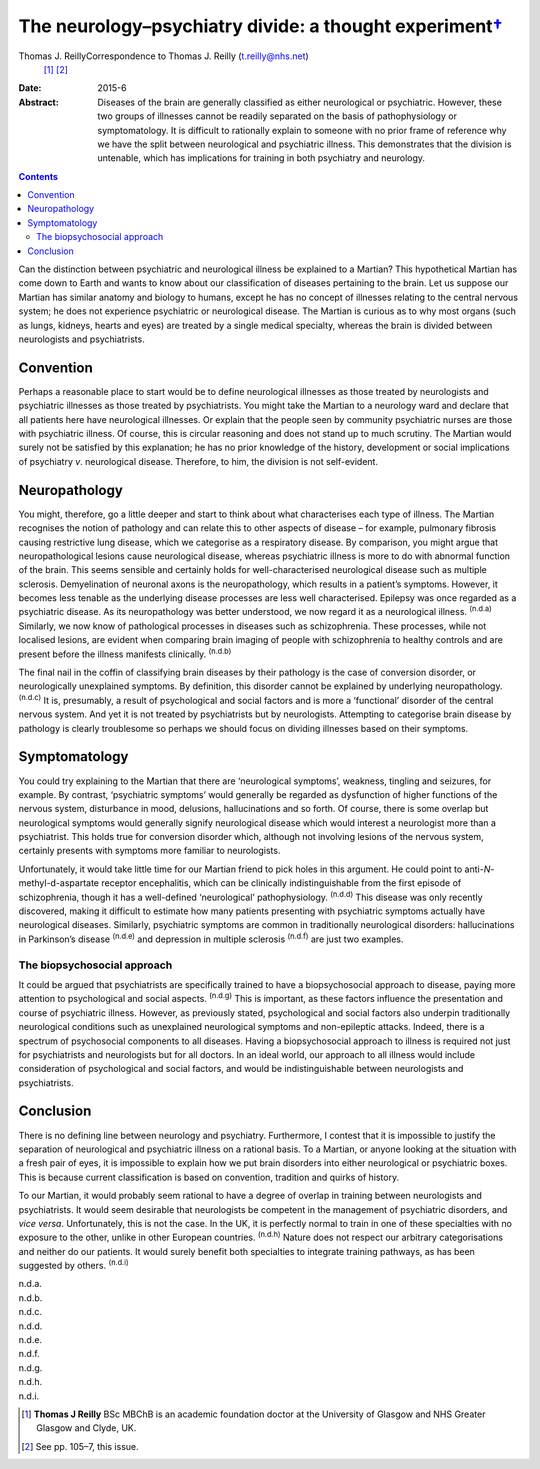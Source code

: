 ===================================================================
The neurology–psychiatry divide: a thought experiment\ `† <#fn1>`__
===================================================================

Thomas J. ReillyCorrespondence to Thomas J. Reilly (t.reilly@nhs.net)
 [1]_  [2]_
:Date: 2015-6

:Abstract:
   Diseases of the brain are generally classified as either neurological
   or psychiatric. However, these two groups of illnesses cannot be
   readily separated on the basis of pathophysiology or symptomatology.
   It is difficult to rationally explain to someone with no prior frame
   of reference why we have the split between neurological and
   psychiatric illness. This demonstrates that the division is
   untenable, which has implications for training in both psychiatry and
   neurology.


.. contents::
   :depth: 3
..

Can the distinction between psychiatric and neurological illness be
explained to a Martian? This hypothetical Martian has come down to Earth
and wants to know about our classification of diseases pertaining to the
brain. Let us suppose our Martian has similar anatomy and biology to
humans, except he has no concept of illnesses relating to the central
nervous system; he does not experience psychiatric or neurological
disease. The Martian is curious as to why most organs (such as lungs,
kidneys, hearts and eyes) are treated by a single medical specialty,
whereas the brain is divided between neurologists and psychiatrists.

.. _S1:

Convention
==========

Perhaps a reasonable place to start would be to define neurological
illnesses as those treated by neurologists and psychiatric illnesses as
those treated by psychiatrists. You might take the Martian to a
neurology ward and declare that all patients here have neurological
illnesses. Or explain that the people seen by community psychiatric
nurses are those with psychiatric illness. Of course, this is circular
reasoning and does not stand up to much scrutiny. The Martian would
surely not be satisfied by this explanation; he has no prior knowledge
of the history, development or social implications of psychiatry *v*.
neurological disease. Therefore, to him, the division is not
self-evident.

.. _S2:

Neuropathology
==============

You might, therefore, go a little deeper and start to think about what
characterises each type of illness. The Martian recognises the notion of
pathology and can relate this to other aspects of disease – for example,
pulmonary fibrosis causing restrictive lung disease, which we categorise
as a respiratory disease. By comparison, you might argue that
neuropathological lesions cause neurological disease, whereas
psychiatric illness is more to do with abnormal function of the brain.
This seems sensible and certainly holds for well-characterised
neurological disease such as multiple sclerosis. Demyelination of
neuronal axons is the neuropathology, which results in a patient’s
symptoms. However, it becomes less tenable as the underlying disease
processes are less well characterised. Epilepsy was once regarded as a
psychiatric disease. As its neuropathology was better understood, we now
regard it as a neurological illness. :sup:`(n.d.a)` Similarly, we now
know of pathological processes in diseases such as schizophrenia. These
processes, while not localised lesions, are evident when comparing brain
imaging of people with schizophrenia to healthy controls and are present
before the illness manifests clinically. :sup:`(n.d.b)`

The final nail in the coffin of classifying brain diseases by their
pathology is the case of conversion disorder, or neurologically
unexplained symptoms. By definition, this disorder cannot be explained
by underlying neuropathology. :sup:`(n.d.c)` It is, presumably, a result
of psychological and social factors and is more a ‘functional’ disorder
of the central nervous system. And yet it is not treated by
psychiatrists but by neurologists. Attempting to categorise brain
disease by pathology is clearly troublesome so perhaps we should focus
on dividing illnesses based on their symptoms.

.. _S3:

Symptomatology
==============

You could try explaining to the Martian that there are ‘neurological
symptoms’, weakness, tingling and seizures, for example. By contrast,
‘psychiatric symptoms’ would generally be regarded as dysfunction of
higher functions of the nervous system, disturbance in mood, delusions,
hallucinations and so forth. Of course, there is some overlap but
neurological symptoms would generally signify neurological disease which
would interest a neurologist more than a psychiatrist. This holds true
for conversion disorder which, although not involving lesions of the
nervous system, certainly presents with symptoms more familiar to
neurologists.

Unfortunately, it would take little time for our Martian friend to pick
holes in this argument. He could point to anti-*N*-methyl-d-aspartate
receptor encephalitis, which can be clinically indistinguishable from
the first episode of schizophrenia, though it has a well-defined
‘neurological’ pathophysiology. :sup:`(n.d.d)` This disease was only
recently discovered, making it difficult to estimate how many patients
presenting with psychiatric symptoms actually have neurological
diseases. Similarly, psychiatric symptoms are common in traditionally
neurological disorders: hallucinations in Parkinson’s disease
:sup:`(n.d.e)` and depression in multiple sclerosis :sup:`(n.d.f)` are
just two examples.

.. _S4:

The biopsychosocial approach
----------------------------

It could be argued that psychiatrists are specifically trained to have a
biopsychosocial approach to disease, paying more attention to
psychological and social aspects. :sup:`(n.d.g)` This is important, as
these factors influence the presentation and course of psychiatric
illness. However, as previously stated, psychological and social factors
also underpin traditionally neurological conditions such as unexplained
neurological symptoms and non-epileptic attacks. Indeed, there is a
spectrum of psychosocial components to all diseases. Having a
biopsychosocial approach to illness is required not just for
psychiatrists and neurologists but for all doctors. In an ideal world,
our approach to all illness would include consideration of psychological
and social factors, and would be indistinguishable between neurologists
and psychiatrists.

.. _S5:

Conclusion
==========

There is no defining line between neurology and psychiatry. Furthermore,
I contest that it is impossible to justify the separation of
neurological and psychiatric illness on a rational basis. To a Martian,
or anyone looking at the situation with a fresh pair of eyes, it is
impossible to explain how we put brain disorders into either
neurological or psychiatric boxes. This is because current
classification is based on convention, tradition and quirks of history.

To our Martian, it would probably seem rational to have a degree of
overlap in training between neurologists and psychiatrists. It would
seem desirable that neurologists be competent in the management of
psychiatric disorders, and *vice versa*. Unfortunately, this is not the
case. In the UK, it is perfectly normal to train in one of these
specialties with no exposure to the other, unlike in other European
countries. :sup:`(n.d.h)` Nature does not respect our arbitrary
categorisations and neither do our patients. It would surely benefit
both specialties to integrate training pathways, as has been suggested
by others. :sup:`(n.d.i)`

.. container:: references csl-bib-body hanging-indent
   :name: refs

   .. container:: csl-entry
      :name: ref-R1

      n.d.a.

   .. container:: csl-entry
      :name: ref-R2

      n.d.b.

   .. container:: csl-entry
      :name: ref-R3

      n.d.c.

   .. container:: csl-entry
      :name: ref-R4

      n.d.d.

   .. container:: csl-entry
      :name: ref-R5

      n.d.e.

   .. container:: csl-entry
      :name: ref-R6

      n.d.f.

   .. container:: csl-entry
      :name: ref-R7

      n.d.g.

   .. container:: csl-entry
      :name: ref-R8

      n.d.h.

   .. container:: csl-entry
      :name: ref-R9

      n.d.i.

.. [1]
   **Thomas J Reilly** BSc MBChB is an academic foundation doctor at the
   University of Glasgow and NHS Greater Glasgow and Clyde, UK.

.. [2]
   See pp. 105–7, this issue.
